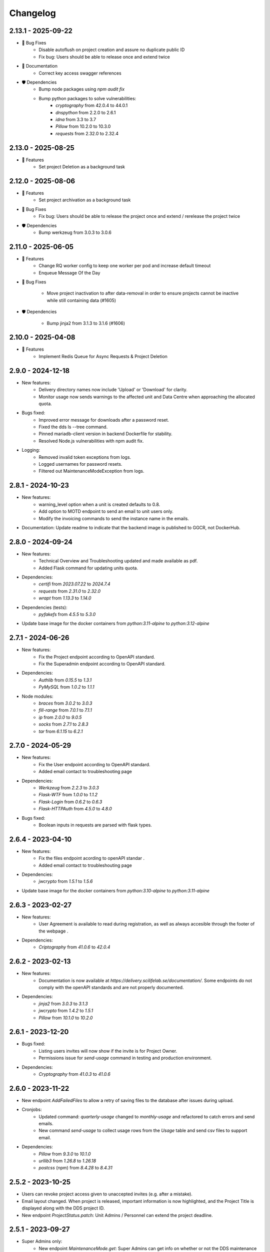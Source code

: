 Changelog
==========

.. _2.13.1:

2.13.1 - 2025-09-22
~~~~~~~~~~~~~~~~~~~~

- 🐛 Bug Fixes
    - Disable autoflush on project creation and assure no duplicate public ID
    - Fix bug: Users should be able to release once and extend twice
- 📄 Documentation
    - Correct key access swagger references 
- 🛡️ Dependencies
    - Bump node packages using `npm audit fix`
    - Bump python packages to solve vulnerabilities:
        - `cryptography` from 42.0.4 to 44.0.1
        - `dnspython` from 2.2.0 to 2.6.1
        - `idna` from 3.3 to 3.7
        - `Pillow` from 10.2.0 to 10.3.0
        - `requests` from 2.32.0 to 2.32.4

.. _2.13.0:

2.13.0 - 2025-08-25
~~~~~~~~~~~~~~~~~~~~

- 🚀 Features
    - Set project Deletion as a background task

.. _2.12.0:

2.12.0 - 2025-08-06
~~~~~~~~~~~~~~~~~~~~

- 🚀 Features
    - Set project archivation as a background task

- 🐛 Bug Fixes
    - Fix bug: Users should be able to release the project once and extend / rerelease the project twice

- 🛡️ Dependencies
    - Bump werkzeug from 3.0.3 to 3.0.6

.. _2.11.0:

2.11.0 - 2025-06-05
~~~~~~~~~~~~~~~~~~~~

- 🚀 Features
    - Change RQ worker config to keep one worker per pod and increase default timeout
    - Enqueue Message Of the Day

- 🐛 Bug Fixes

    - Move project inactivation to after data-removal in order to ensure projects cannot be inactive while still containing data (#1605)

- 🛡️ Dependencies

    - Bump jinja2 from 3.1.3 to 3.1.6 (#1606)

.. _2.10.0:

2.10.0 - 2025-04-08
~~~~~~~~~~~~~~~~~~~~

- 🚀 Features
    - Implement Redis Queue for Async Requests & Project Deletion

.. _2.9.0:

2.9.0 - 2024-12-18
~~~~~~~~~~~~~~~~~~

- New features:
    - Delivery directory names now include 'Upload' or 'Download' for clarity.
    - Monitor usage now sends warnings to the affected unit and Data Centre when approaching the allocated quota.
- Bugs fixed:
    - Improved error message for downloads after a password reset.
    - Fixed the dds ls --tree command.
    - Pinned mariadb-client version in backend Dockerfile for stability.
    - Resolved Node.js vulnerabilities with npm audit fix.
- Logging:
    - Removed invalid token exceptions from logs.
    - Logged usernames for password resets.
    - Filtered out MaintenanceModeException from logs.

.. _2.8.1:

2.8.1 - 2024-10-23
~~~~~~~~~~~~~~~~~~~~~~~

- New features:
    - warning_level option when a unit is created defaults to 0.8.
    - Add option to MOTD endpoint to send an email to unit users only.
    - Modify the invoicing commands to send the instance name in the emails.
- Documentation: Update readme to indicate that the backend image is published to GGCR, not DockerHub.

.. _2.8.0:

2.8.0 - 2024-09-24
~~~~~~~~~~~~~~~~~~~~~~~

- New features:
    - Technical Overview and Troubleshooting updated and made available as pdf.
    - Added Flask command for updating units quota.
- Dependencies:
    - `certifi` from `2023.07.22` to `2024.7.4`
    - `requests` from `2.31.0` to `2.32.0`
    - `wrapt` from `1.13.3` to `1.14.0`
- Dependencies (tests):
    - `pyfakefs` from `4.5.5` to `5.3.0`
- Update base image for the docker containers from `python:3.11-alpine` to `python:3.12-alpine`

.. _2.7.1:

2.7.1 - 2024-06-26
~~~~~~~~~~~~~~~~~~~~~~~

- New features:
    - Fix the Project endpoint according to OpenAPI standard.
    - Fix the Superadmin endpoint according to OpenAPI standard.
- Dependencies: 
    - `Authlib` from `0.15.5` to `1.3.1`
    - `PyMySQL` from `1.0.2` to `1.1.1`
- Node modules: 
    - `braces` from `3.0.2` to `3.0.3`
    - `fill-range` from `7.0.1` to `7.1.1`
    - `ip` from `2.0.0` to `9.0.5`
    - `socks` from `2.7.1` to `2.8.3`
    - `tar` from `6.1.15` to `6.2.1`

.. _2.7.0:

2.7.0 - 2024-05-29
~~~~~~~~~~~~~~~~~~~~~~~

- New features:
    - Fix the User endpoint according to OpenAPI standard.
    - Added email contact to troubleshooting page
- Dependencies: 
    - `Werkzeug` from `2.2.3` to `3.0.3`
    - `Flask-WTF` from `1.0.0` to `1.1.2`
    - `Flask-Login` from `0.6.2` to `0.6.3`
    - `Flask-HTTPAuth` from `4.5.0` to `4.8.0`
- Bugs fixed:
    - Boolean inputs in requests are parsed with flask types.


.. _2.6.4:

2.6.4 - 2023-04-10
~~~~~~~~~~~~~~~~~~~~~~~

- New features:
    - Fix the files endpoint acording to openAPI standar .
    - Added email contact to troubleshouting page
- Dependencies: 
    - `jwcrypto` from `1.5.1` to `1.5.6`
- Update base image for the docker containers from `python:3.10-alpine` to `python:3.11-alpine`

.. _2.6.3:

2.6.3 - 2023-02-27
~~~~~~~~~~~~~~~~~~~~~~~

- New features:
    - User Agreement is available to read during registration, as well as always accesible through the footer of the webpage .
- Dependencies: 
    - `Criptography` from `41.0.6` to `42.0.4`

.. _2.6.2:

2.6.2 - 2023-02-13
~~~~~~~~~~~~~~~~~~~~~~~

- New features:
    - Documentation is now available at `https://delivery.scilifelab.se/documentation/`. Some endpoints do not comply with the openAPI standards and are not properly documented.
- Dependencies: 
    - `jinja2` from `3.0.3` to `3.1.3`
    - `jwcrypto` from `1.4.2` to `1.5.1`
    - `Pillow` from `10.1.0` to `10.2.0`


.. _2.6.1:

2.6.1 - 2023-12-20
~~~~~~~~~~~~~~~~~~~~~~~

- Bugs fixed:
    - Listing users invites will now show if the invite is for Project Owner.
    - Permissions issue for `send-usage` command in testing and production environment.
- Dependencies: 
    - `Cryptography` from `41.0.3` to `41.0.6`

.. _2.6.0:

2.6.0 - 2023-11-22
~~~~~~~~~~~~~~~~~~~~~~~

- New endpoint `AddFailedFiles` to allow a retry of saving files to the database after issues during upload.
- Cronjobs:
    - Updated command: `quarterly-usage` changed to `monthly-usage` and refactored to catch errors and send emails.
    - New command `send-usage` to collect usage rows from the `Usage` table and send csv files to support email.
- Dependencies: 
    - `Pillow` from `9.3.0` to `10.1.0`
    - `urllib3` from `1.26.8` to `1.26.18`
    - `postcss` (npm) from `8.4.28` to `8.4.31`

.. _2.5.2:

2.5.2 - 2023-10-25
~~~~~~~~~~~~~~~~~~~~~

- Users can revoke project access given to unaccepted invites (e.g. after a mistake).
- Email layout changed. When project is released, important information is now highlighted, and the Project Title is displayed along with the DDS project ID.
- New endpoint `ProjectStatus.patch`: Unit Admins / Personnel can extend the project deadline.

.. _2.5.1:

2.5.1 - 2023-09-27
~~~~~~~~~~~~~~~~~~~

- Super Admins only: 
    - New endpoint `MaintenanceMode.get`: Super Admins can get info on whether or not the DDS maintenance mode is on or off.
    - Statistics endpoint returns date of generated statistics, not time.  
- Bugs fixed:
    - Errors when attempting to create a project after it has failed due to a database error should now not happen; Database rollback added to project creation endpoint.
    - Researchers should now always appear in the list of project users after running `dds project access fix --project <proj_id>`; Missing database update added.
    - Expired invites are deleted automatically when invite is sent to user again; Deleting invite with `dds user delete --is-invite` is no longer necessary prior to a new `dds user add`. 
- Dependencies:
    - `MariaDB` from EOL `10.7.8` to LTS `10.11.5`

.. _2.5.0:

2.5.0 - 2023-08-30
~~~~~~~~~~~~~~~~~~~~~~~~

- Dependencies: 
    - `cryptography` from `39.0.1` to `41.0.3`
    - `certifi` from `2022.12.07` to `2023.07.22`
- _New_ project buckets will be created at a new storage location if Unit information has been updated with storage keys and information.
- Bug fixed: Listing projects via web interface works again
- Endpoint `ProjectBusy` is no longer usable; `dds-cli` versions prior to `2.2.0` will no longer work
- New endpoint `UnitUserEmails`: Super Admins can get primary emails for Unit Admins- and Personnel. This is for emailing purposes.
- Message about project being busy has been changed to a more accurate and understandable statement
- Documentation: Typo fixed in Technical Overview

.. _2.4.0:

2.4.0 - 2023-07-05
~~~~~~~~~~~~~~~~~~~

- Dependencies:
    - `requests` from `2.27.1` to `2.31.0`
    - `redis` from `4.4.4` to `4.5.5`
    - `Flask` from `2.0.3` to `2.2.5`
- Statistics:
    - Number of TBHours stored in the last month calculated and stored in DB
    - Number of TBHours stored since start calculated and stored in DB
    - Endpoint `Statistics` to return rows stored in the Reporting table 
- Full name of Unit Admins-, Personnel and Super Admins not shown to Researchers; Only display Unit name when...
    - Listing projects
    - Sending invites
    - Releasing projects
- Backend Flask command `lost-files` changed to group command with subcommands `ls`, `delete`, `add-missing-bucket`
 
.. _2.3.0: 

2.3.0 - 2023-06-07
~~~~~~~~~~~~~~~~~~~

- Changed the reporting command (cronjob) and added statistics calculations: 
    - Number of users in total and in different roles
    - Number of projects: Total, active and non-active
    - Amount of data (in TBs) currently stored and uploaded since start

.. _2.2.62:

2.2.62 - 2023-03-20
~~~~~~~~~~~~~~~~~~~~

- Added this version changelog. 
- Fixed bugs:
    - Percentage calculation in cronjob for monitoring unit usage has been fixed; Warning email will be sent to Data Centre when a units data usage on DDS reaches 80% of their allocated quota.
    - User is redirected to same page and message when attempting to reset their password, independent on if the email is registered to an active user or not.
    - Non-latin1 encodable characters are not allowed in passwords.
- The _default_ settings for the Argon2 password hashing function have been changed to increase the complexity and security.

.. _earlier-versions:

Earlier versions
~~~~~~~~~~~~~~~~~

Please see `the release page on GitHub <https://github.com/ScilifelabDataCentre/dds_web/releases>`_ for detailed information about the changes in each release.
